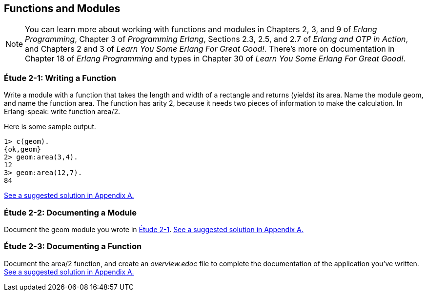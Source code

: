 [[FUNCTIONSMODULES]]
Functions and Modules
---------------------

NOTE: You can learn more about working with functions and modules in Chapters 2, 3, and 9 of _Erlang Programming_, Chapter 3 of _Programming Erlang_, Sections 2.3, 2.5, and 2.7 of _Erlang and OTP in Action_, and Chapters 2 and 3 of _Learn You Some Erlang For Great Good!_.  There's more on documentation in Chapter 18 of _Erlang Programming_ and types in Chapter 30 of _Learn You Some Erlang For Great Good!_.

[[CH02-ET01]]
Étude 2-1: Writing a Function
~~~~~~~~~~~~~~~~~~~~~~~~~~~~~
Write a module with a function that takes the length and width of a
rectangle and returns (yields) its area.  Name the module +geom+, and
name the function +area+. The function has arity 2, because it needs
two pieces of information to make the calculation. In Erlang-speak: 
write function +area/2+.

Here is some sample output.

[source, erlang]
----
1> c(geom).
{ok,geom}
2> geom:area(3,4).
12
3> geom:area(12,7).
84
----

<<SOLUTION02-ET01,See a suggested solution in Appendix A.>>

[[CH02-ET02]]
Étude 2-2: Documenting a Module
~~~~~~~~~~~~~~~~~~~~~~~~~~~~~~~
Document the +geom+ module you wrote in <<CH02-ET01,Étude 2-1>>.
<<SOLUTION02-ET02,See a suggested solution in Appendix A.>>

[[CH02-ET03]]
Étude 2-3: Documenting a Function
~~~~~~~~~~~~~~~~~~~~~~~~~~~~~~~~~
Document the +area/2+ function, and create an _overview.edoc_ file to complete
the documentation of the application you've written.
<<SOLUTION02-ET03,See a suggested solution in Appendix A.>>
